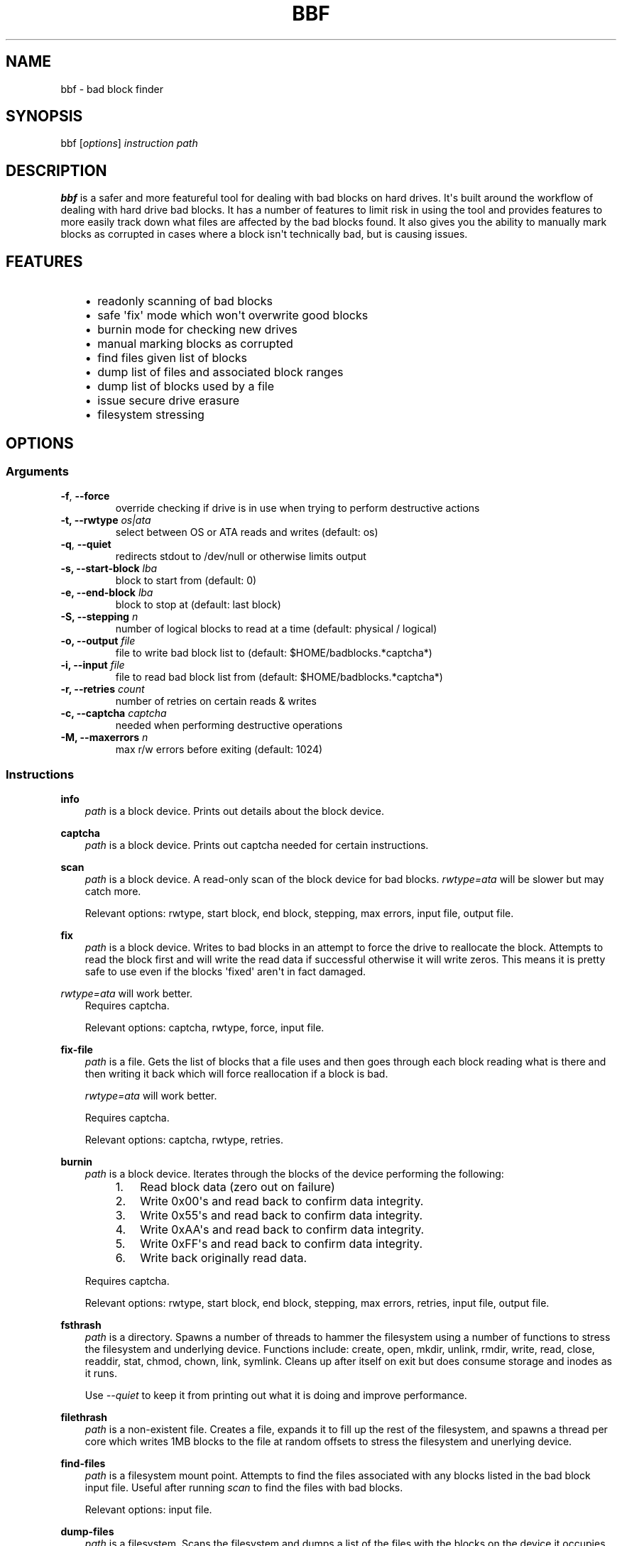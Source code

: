 .\" Man page generated from reStructuredText.
.
.
.nr rst2man-indent-level 0
.
.de1 rstReportMargin
\\$1 \\n[an-margin]
level \\n[rst2man-indent-level]
level margin: \\n[rst2man-indent\\n[rst2man-indent-level]]
-
\\n[rst2man-indent0]
\\n[rst2man-indent1]
\\n[rst2man-indent2]
..
.de1 INDENT
.\" .rstReportMargin pre:
. RS \\$1
. nr rst2man-indent\\n[rst2man-indent-level] \\n[an-margin]
. nr rst2man-indent-level +1
.\" .rstReportMargin post:
..
.de UNINDENT
. RE
.\" indent \\n[an-margin]
.\" old: \\n[rst2man-indent\\n[rst2man-indent-level]]
.nr rst2man-indent-level -1
.\" new: \\n[rst2man-indent\\n[rst2man-indent-level]]
.in \\n[rst2man-indent\\n[rst2man-indent-level]]u
..
.TH "BBF" 8 "2023-03-27" "20220524_0e90e04" "SlackBuilds.org"
.SH NAME
bbf \- bad block finder
.\" RST source for bbf(1) man page. Convert with:
.
.\" rst2man.py bbf.rst > bbf.8
.
.SH SYNOPSIS
.sp
bbf [\fIoptions\fP] \fIinstruction\fP \fIpath\fP
.SH DESCRIPTION
.sp
\fBbbf\fP is a safer and more featureful tool for dealing with bad
blocks on hard drives. It\(aqs built around the workflow of dealing with
hard drive bad blocks. It has a number of features to limit risk in
using the tool and provides features to more easily track down what
files are affected by the bad blocks found. It also gives you the
ability to manually mark blocks as corrupted in cases where a block
isn\(aqt technically bad, but is causing issues.
.SH FEATURES
.INDENT 0.0
.INDENT 3.5
.INDENT 0.0
.IP \(bu 2
readonly scanning of bad blocks
.IP \(bu 2
safe \(aqfix\(aq mode which won\(aqt overwrite good blocks
.IP \(bu 2
burnin mode for checking new drives
.IP \(bu 2
manual marking blocks as corrupted
.IP \(bu 2
find files given list of blocks
.IP \(bu 2
dump list of files and associated block ranges
.IP \(bu 2
dump list of blocks used by a file
.IP \(bu 2
issue secure drive erasure
.IP \(bu 2
filesystem stressing
.UNINDENT
.UNINDENT
.UNINDENT
.SH OPTIONS
.SS Arguments
.INDENT 0.0
.TP
.B  \-f\fP,\fB  \-\-force
override checking if drive is in use when trying to perform destructive actions
.UNINDENT
.INDENT 0.0
.TP
.B \-t, \-\-rwtype \fIos|ata\fP
select between OS or ATA reads and writes (default: os)
.UNINDENT
.INDENT 0.0
.TP
.B  \-q\fP,\fB  \-\-quiet
redirects stdout to /dev/null or otherwise limits output
.UNINDENT
.INDENT 0.0
.TP
.B \-s, \-\-start\-block \fIlba\fP
block to start from (default: 0)
.TP
.B \-e, \-\-end\-block \fIlba\fP
block to stop at (default: last block)
.TP
.B \-S, \-\-stepping \fIn\fP
number of logical blocks to read at a time (default: physical / logical)
.TP
.B \-o, \-\-output \fIfile\fP
file to write bad block list to (default: $HOME/badblocks.*captcha*)
.TP
.B \-i, \-\-input \fIfile\fP
file to read bad block list from (default: $HOME/badblocks.*captcha*)
.TP
.B \-r, \-\-retries \fIcount\fP
number of retries on certain reads & writes
.TP
.B \-c, \-\-captcha \fIcaptcha\fP
needed when performing destructive operations
.TP
.B \-M, \-\-maxerrors \fIn\fP
max r/w errors before exiting (default: 1024)
.UNINDENT
.SS Instructions
.sp
\fBinfo\fP
.INDENT 0.0
.INDENT 3.5
\fIpath\fP is a block device. Prints out details about the block device.
.UNINDENT
.UNINDENT
.sp
\fBcaptcha\fP
.INDENT 0.0
.INDENT 3.5
\fIpath\fP is a block device. Prints out captcha needed for certain instructions.
.UNINDENT
.UNINDENT
.sp
\fBscan\fP
.INDENT 0.0
.INDENT 3.5
\fIpath\fP is a block device. A read\-only scan of the block device for
bad blocks. \fIrwtype=ata\fP will be slower but may catch more.
.sp
Relevant options: rwtype, start block, end block, stepping, max errors, input file, output file.
.UNINDENT
.UNINDENT
.sp
\fBfix\fP
.INDENT 0.0
.INDENT 3.5
\fIpath\fP is a block device. Writes to bad blocks in an attempt to
force the drive to reallocate the block. Attempts to read the block
first and will write the read data if successful otherwise it will
write zeros. This means it is pretty safe to use even if the blocks
\(aqfixed\(aq aren\(aqt in fact damaged.
.UNINDENT
.UNINDENT
.sp
\fIrwtype=ata\fP will work better.
.INDENT 0.0
.INDENT 3.5
Requires captcha.
.sp
Relevant options: captcha, rwtype, force, input file.
.UNINDENT
.UNINDENT
.sp
\fBfix\-file\fP
.INDENT 0.0
.INDENT 3.5
\fIpath\fP is a file. Gets the list of blocks that a file uses and then
goes through each block reading what is there and then writing it
back which will force reallocation if a block is bad.
.sp
\fIrwtype=ata\fP will work better.
.sp
Requires captcha.
.sp
Relevant options: captcha, rwtype, retries.
.UNINDENT
.UNINDENT
.sp
\fBburnin\fP
.INDENT 0.0
.INDENT 3.5
\fIpath\fP is a block device. Iterates through the blocks of the device performing the following:
.INDENT 0.0
.INDENT 3.5
.INDENT 0.0
.IP 1. 3
Read block data (zero out on failure)
.IP 2. 3
Write 0x00\(aqs and read back to confirm data integrity.
.IP 3. 3
Write 0x55\(aqs and read back to confirm data integrity.
.IP 4. 3
Write 0xAA\(aqs and read back to confirm data integrity.
.IP 5. 3
Write 0xFF\(aqs and read back to confirm data integrity.
.IP 6. 3
Write back originally read data.
.UNINDENT
.UNINDENT
.UNINDENT
.sp
Requires captcha.
.sp
Relevant options: rwtype, start block, end block, stepping, max
errors, retries, input file, output file.
.UNINDENT
.UNINDENT
.sp
\fBfsthrash\fP
.INDENT 0.0
.INDENT 3.5
\fIpath\fP is a directory. Spawns a number of threads to hammer the
filesystem using a number of functions to stress the filesystem and
underlying device. Functions include: create, open, mkdir, unlink,
rmdir, write, read, close, readdir, stat, chmod, chown, link,
symlink. Cleans up after itself on exit but does consume storage and
inodes as it runs.
.sp
Use \fI\-\-quiet\fP to keep it from printing out what it is doing and improve performance.
.UNINDENT
.UNINDENT
.sp
\fBfilethrash\fP
.INDENT 0.0
.INDENT 3.5
\fIpath\fP is a non\-existent file. Creates a file, expands it to fill
up the rest of the filesystem, and spawns a thread per core which
writes 1MB blocks to the file at random offsets to stress the
filesystem and unerlying device.
.UNINDENT
.UNINDENT
.sp
\fBfind\-files\fP
.INDENT 0.0
.INDENT 3.5
\fIpath\fP is a filesystem mount point. Attempts to find the
files associated with any blocks listed in the bad block input
file. Useful after running \fIscan\fP to find the files with bad blocks.
.sp
Relevant options: input file.
.UNINDENT
.UNINDENT
.sp
\fBdump\-files\fP
.INDENT 0.0
.INDENT 3.5
\fIpath\fP is a filesystem. Scans the filesystem and dumps a list of the files with the blocks on the device it occupies.
.UNINDENT
.UNINDENT
.sp
\fBfile\-blocks\fP
.INDENT 0.0
.INDENT 3.5
\fIpath\fP is an existing file. Prints out a list of all logical blocks the file uses.
.UNINDENT
.UNINDENT
.sp
\fBwrite\-pseudo\-uncorrectable\-wl\fP
.sp
\fBwrite\-pseudo\-uncorrectable\-wol\fP
.sp
\fBwrite\-flagged\-uncorrectable\-wl\fP
.sp
\fBwrite\-flagged\-uncorrectable\-wol\fP
.INDENT 0.0
.INDENT 3.5
\fIpath\fP is a block device. Marks blocks listed in the bad block input
file as \(aqpseudo\(aq or \(aqflagged\(aq uncorrectable. Blocks marked \(aqpseudo\(aq,
when read, cause the drive to perform normal error recovery and
return errors if necessary. Blocks marked \(aqflagged\(aq, when read,
will simply return errors indicating it is bad. \(aqwl\(aq means \(aqwith
logging\(aq and if read will result in failed reads being stored in
SMART logs. \(aqwol\(aq means \(aqwithout logging\(aq and will not log any read
failures in the SMART log.
.sp
Relevant options: input file.
.UNINDENT
.UNINDENT
.sp
\fBsecurity\-erase\fP
.INDENT 0.0
.INDENT 3.5
\fIpath\fP is a block device. Issues an ATA Security Erase command to
the device. What this means specifically is device specific but
generally it is supposed to be like a low\-level format. Use with
care.
.sp
Requires captcha.
.sp
Relevant options: captcha.
.UNINDENT
.UNINDENT
.sp
\fBenhanced\-security\-erase\fP
.INDENT 0.0
.INDENT 3.5
Theoretically a more thorough version of the standard ATA Security
Erase command. Similarly its function depends on the device and may
be the same as the regular security erase.
.sp
Requires captcha.
.sp
Relevant options: captcha.
.UNINDENT
.UNINDENT
.SH EXAMPLES
.nf
# bbf info /dev/sdb
/dev/sdi:
.in +2
\- serial_number: XXXXXXXX
\- firmware_revision: SC61
\- model_number: ST8000VN0022\-2EL112
\- RPM: 7200
\- features:
.in +2
\- form_factor: 3.5"
\- write_uncorrectable: 1
\- smart_supported: 1
\- smart_enabled: 1
\- security_supported: 1
\- security_enabled: 0
\- security_locked: 0
\- security_frozen: 0
\- security_count_expired: 0
\- security_enhanced_erase_supported: 1
\- security_normal_erase_time: 698
\- security_enhanced_erase_time: 698
\- block_erase: 0
\- overwrite: 1
\- crypto_scramble: 0
\- sanitize: 1
\- supports_sata_gen1: 1
\- supports_sata_gen2: 1
\- supports_sata_gen3: 1
\- trim_supported: 0
.in -2
\- block_size:
.in +2
\- physical: 4096
\- logical: 512
\- stepping: 8
.in -2
\- block_count:
.in +2
\- physical: 1953506646
\- logical: 15628053168
.in -2
\- size:
.in +2
\- bytes: 8001563222016
\- human:
.in +2
\- base2: 7.28TB
\- base10: 8.00TiB

.in -2
.in -2
.in -2
.fi
.sp
.nf
# bbf \-S 256 \-t ata scan /dev/sdb
start block: 0
end block: 15628053168
stepping: 256
logical block size: 512
physical block size: 4096
read size: 131072
Scanning: 0 \- 15628053168
Current: 2425512192 (15.52%); bps: 179384.74; eta: 20:26:39; bad: 0

.fi
.sp
.nf
# bbf captcha /dev/sdb
Z8400VR0

.fi
.sp
.nf
# bbf \-i ~/badblocks.Z8400VR0 \-c Z8400VR0 fix /dev/sdb

.fi
.sp
.nf
# bbf \-q fsthrash /mnt/mydrive0
CTRL\-C to exit...
^CCleaning up...

.fi
.sp
.nf
# bbf filethrash /mnt/mydrive0/test
Creating file: /mnt/mydrive0/test
Expanding file to fill drive: 200209731584 bytes
Spawning thrashing threads: 4 (one per core)
CTRL\-C to exit...
.fi
.sp
.SH COPYRIGHT
.sp
See the file /usr/doc/bbf\-20220524_0e90e04/LICENSE for license information.
.SH AUTHORS
.sp
\fBbbf\fP was written by Antonio SJ Musumeci <\fI\%trapexit@spawn.link\fP>.
.sp
This man page created for the SlackBuilds.org project by
B. Watson. Since it\(aqs just copy/pasted from README.md, the man page is
licensed the same as \fBbbf\fP itself.
.SH SEE ALSO
.sp
\fBbadblocks\fP(8), \fBsmartctl\fP(8), \fBfsck\fP(8)
.sp
The \fBbbf\fP homepage: \fI\%https://github.com/trapexit/bbf\fP
.\" Generated by docutils manpage writer.
.
